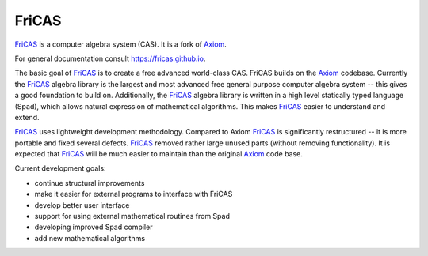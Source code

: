 FriCAS
======

FriCAS_ is a computer algebra system (CAS). It is a fork of Axiom_.

For general documentation consult https://fricas.github.io.

The basic goal of FriCAS_ is to create a free advanced world-class
CAS. FriCAS builds on the Axiom_ codebase. Currently the FriCAS_
algebra library is the largest and most advanced free general purpose
computer algebra system -- this gives a good foundation to build on.
Additionally, the FriCAS_ algebra library is written in a high level
statically typed language (Spad), which allows natural expression of
mathematical algorithms. This makes FriCAS_ easier to understand and
extend.

FriCAS_ uses lightweight development methodology. Compared to Axiom
FriCAS_ is significantly restructured -- it is more portable and fixed
several defects. FriCAS_ removed rather large unused parts (without
removing functionality). It is expected that FriCAS_ will be much
easier to maintain than the original Axiom_ code base.

Current development goals:

- continue structural improvements
- make it easier for external programs to interface with FriCAS
- develop better user interface
- support for using external mathematical routines from Spad
- developing improved Spad compiler
- add new mathematical algorithms

.. _Axiom: http://axiom-developer.org
.. _FriCAS: https://fricas.github.io
